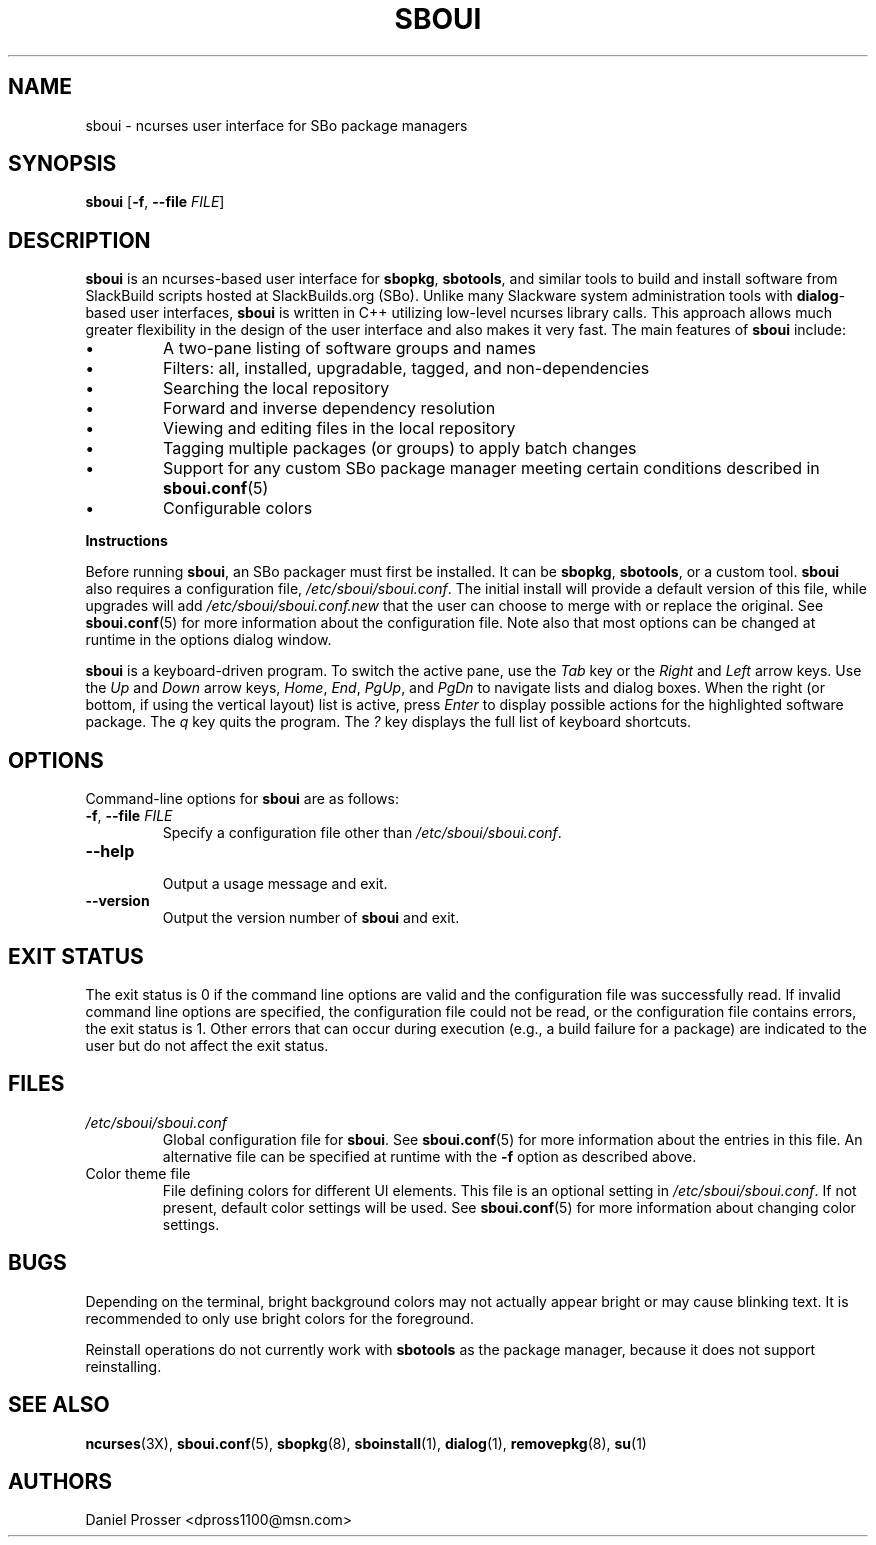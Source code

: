 .TH SBOUI 8
.SH NAME
sboui \- ncurses user interface for SBo package managers
.SH SYNOPSIS
.B sboui
[\fB\-f\fR, \fB\-\-file\fR \fIFILE\fR] 
.SH DESCRIPTION
.B sboui
is an ncurses-based user interface for
.BR sbopkg ,
.BR sbotools ,
and similar tools to build and install software from SlackBuild scripts hosted at SlackBuilds.org (SBo).
Unlike many Slackware system administration tools with 
.BR dialog -based
user interfaces,
.B sboui
is written in C++ utilizing low-level ncurses library calls.
This approach allows much greater flexibility in the design of the user interface and also makes it very fast.
The main features of
.B sboui
include:
.IP \(bu
A two-pane listing of software groups and names
.IP \(bu
Filters: all, installed, upgradable, tagged, and non-dependencies
.IP \(bu
Searching the local repository
.IP \(bu
Forward and inverse dependency resolution
.IP \(bu
Viewing and editing files in the local repository
.IP \(bu
Tagging multiple packages (or groups) to apply batch changes
.IP \(bu
Support for any custom SBo package manager meeting certain conditions described in \fBsboui.conf\fR(5)
.IP \(bu
Configurable colors
.PP
.B Instructions
.PP
Before running
.BR sboui ,
an SBo packager must first be installed.
It can be
.BR sbopkg ,
.BR sbotools ,
or a custom tool.
.B sboui
also requires a configuration file,
.IR /etc/sboui/sboui.conf .
The initial install will provide a default version of this file, while upgrades will add
.I /etc/sboui/sboui.conf.new
that the user can choose to merge with or replace the original.
See
.BR sboui.conf (5)
for more information about the configuration file.
Note also that most options can be changed at runtime in the options dialog window.
.PP
.B sboui
is a keyboard-driven program.
To switch the active pane, use the
.I Tab
key or the
.I Right
and
.I Left
arrow keys.
Use the
.I Up
and
.I Down
arrow keys,
.IR Home ,
.IR End ,
.IR PgUp ,
and 
.I PgDn
to navigate lists and dialog boxes.
When the right (or bottom, if using the vertical layout) list is active, press
.I Enter
to display possible actions for the highlighted software package.
The
.I q 
key quits the program.
The 
.I ?
key displays the full list of keyboard shortcuts.
.SH OPTIONS
Command-line options for
.B sboui
are as follows:
.TP
.BR \-f ", " \-\-file " " \fIFILE\fR
.br
Specify a configuration file other than
.IR /etc/sboui/sboui.conf .
.TP
.BR \-\-help
.br
Output a usage message and exit.
.TP
.BR \-\-version
.br
Output the version number of
.B sboui
and exit.
.SH EXIT STATUS
The exit status is 0 if the command line options are valid and the configuration file was successfully read.
If invalid command line options are specified, the configuration file could not be read, or the configuration file contains errors, the exit status is 1.
Other errors that can occur during execution (e.g., a build failure for a package) are indicated to the user but do not affect the exit status.
.SH FILES
.TP
.I /etc/sboui/sboui.conf
Global configuration file for
.BR sboui .
See
.BR sboui.conf (5)
for more information about the entries in this file.
An alternative file can be specified at runtime with the
.B \-f
option as described above.
.TP
Color theme file
File defining colors for different UI elements.
This file is an optional setting in
.IR /etc/sboui/sboui.conf .
If not present, default color settings will be used.
See
.BR sboui.conf (5)
for more information about changing color settings.
.SH BUGS
Depending on the terminal, bright background colors may not actually appear bright or may cause blinking text.
It is recommended to only use bright colors for the foreground.
.PP
Reinstall operations do not currently work with
.B sbotools
as the package manager, because it does not support reinstalling.
.SH SEE ALSO
.BR ncurses (3X),
.BR sboui.conf (5),
.BR sbopkg (8),
.BR sboinstall (1),
.BR dialog (1),
.BR removepkg (8),
.BR su (1)
.SH AUTHORS
Daniel Prosser <dpross1100@msn.com>
